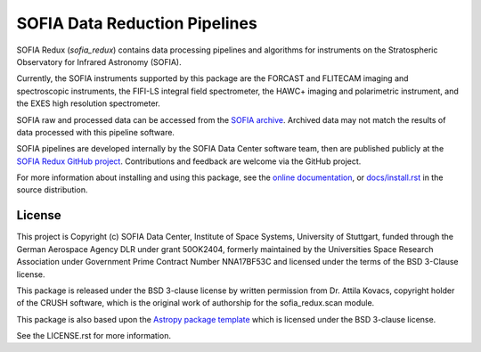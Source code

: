 SOFIA Data Reduction Pipelines
==============================

.. image:: http://img.shields.io/badge/powered%20by-AstroPy-orange.svg?style=flat
    :target: http://www.astropy.org
    :alt: Powered by Astropy Badge

.. image:: https://zenodo.org/badge/311773000.svg
    :target: https://zenodo.org/badge/latestdoi/311773000
    :alt: DOI Badge


SOFIA Redux (`sofia_redux`) contains data processing pipelines and algorithms
for instruments on the Stratospheric Observatory for Infrared Astronomy
(SOFIA).

Currently, the SOFIA instruments supported by this package are the FORCAST
and FLITECAM imaging and spectroscopic instruments, the FIFI-LS integral field
spectrometer, the HAWC+ imaging and polarimetric instrument, and the EXES
high resolution spectrometer.

SOFIA raw and processed data can be accessed from the
`SOFIA archive <https://irsa.ipac.caltech.edu/applications/sofia/>`__.
Archived data may not match the results of data processed
with this pipeline software.

SOFIA pipelines are developed internally by the SOFIA Data Center
software team, then are published publicly at the
`SOFIA Redux GitHub project
<https://github.com/SOFIA-Data-Center/sofia_redux>`__.
Contributions and feedback are welcome via the GitHub project.

For more information about installing and using this package, see
the `online documentation <https://pages.github.tik.uni-stuttgart.de/IRS-SOFIA-Data-Center/sofia_redux/>`__,
or `docs/install.rst <docs/install.rst>`__ in the source distribution.

License
-------

This project is Copyright (c) SOFIA Data Center,
Institute of Space Systems, University of Stuttgart,
funded through the German Aerospace Agency DLR under grant 50OK2404,
formerly maintained by the Universities Space Research Association
under Government Prime Contract Number NNA17BF53C and licensed under
the terms of the BSD 3-Clause license.

This package is released under the BSD 3-clause license by written permission
from Dr. Attila Kovacs, copyright holder of the CRUSH software, which is the
original work of authorship for the sofia_redux.scan module.

This package is also based upon the
`Astropy package template <https://github.com/astropy/package-template>`_
which is licensed under the BSD 3-clause license.

See the LICENSE.rst for more information.
